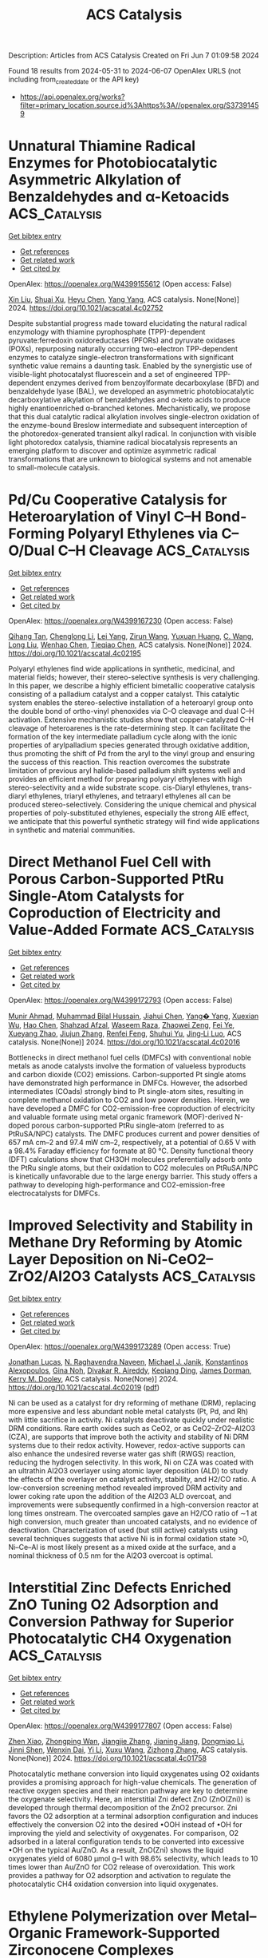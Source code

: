 #+TITLE: ACS Catalysis
Description: Articles from ACS Catalysis
Created on Fri Jun  7 01:09:58 2024

Found 18 results from 2024-05-31 to 2024-06-07
OpenAlex URLS (not including from_created_date or the API key)
- [[https://api.openalex.org/works?filter=primary_location.source.id%3Ahttps%3A//openalex.org/S37391459]]

* Unnatural Thiamine Radical Enzymes for Photobiocatalytic Asymmetric Alkylation of Benzaldehydes and α-Ketoacids  :ACS_Catalysis:
:PROPERTIES:
:UUID: https://openalex.org/W4399155612
:TOPICS: Applications of Photoredox Catalysis in Organic Synthesis, Electrochemical Reduction of CO2 to Fuels, Transition-Metal-Catalyzed Sulfur Chemistry
:PUBLICATION_DATE: 2024-05-30
:END:    
    
[[elisp:(doi-add-bibtex-entry "https://doi.org/10.1021/acscatal.4c02752")][Get bibtex entry]] 

- [[elisp:(progn (xref--push-markers (current-buffer) (point)) (oa--referenced-works "https://openalex.org/W4399155612"))][Get references]]
- [[elisp:(progn (xref--push-markers (current-buffer) (point)) (oa--related-works "https://openalex.org/W4399155612"))][Get related work]]
- [[elisp:(progn (xref--push-markers (current-buffer) (point)) (oa--cited-by-works "https://openalex.org/W4399155612"))][Get cited by]]

OpenAlex: https://openalex.org/W4399155612 (Open access: False)
    
[[https://openalex.org/A5009942771][Xin Liu]], [[https://openalex.org/A5049173260][Shuai Xu]], [[https://openalex.org/A5090854989][Heyu Chen]], [[https://openalex.org/A5052355014][Yang Yang]], ACS catalysis. None(None)] 2024. https://doi.org/10.1021/acscatal.4c02752 
     
Despite substantial progress made toward elucidating the natural radical enzymology with thiamine pyrophosphate (TPP)-dependent pyruvate:ferredoxin oxidoreductases (PFORs) and pyruvate oxidases (POXs), repurposing naturally occurring two-electron TPP-dependent enzymes to catalyze single-electron transformations with significant synthetic value remains a daunting task. Enabled by the synergistic use of visible-light photocatalyst fluorescein and a set of engineered TPP-dependent enzymes derived from benzoylformate decarboxylase (BFD) and benzaldehyde lyase (BAL), we developed an asymmetric photobiocatalytic decarboxylative alkylation of benzaldehydes and α-keto acids to produce highly enantioenriched α-branched ketones. Mechanistically, we propose that this dual catalytic radical alkylation involves single-electron oxidation of the enzyme-bound Breslow intermediate and subsequent interception of the photoredox-generated transient alkyl radical. In conjunction with visible light photoredox catalysis, thiamine radical biocatalysis represents an emerging platform to discover and optimize asymmetric radical transformations that are unknown to biological systems and not amenable to small-molecule catalysis.    

    

* Pd/Cu Cooperative Catalysis for Heteroarylation of Vinyl C–H Bond-Forming Polyaryl Ethylenes via C–O/Dual C–H Cleavage  :ACS_Catalysis:
:PROPERTIES:
:UUID: https://openalex.org/W4399167230
:TOPICS: Transition-Metal-Catalyzed C–H Bond Functionalization, Transition Metal-Catalyzed Cross-Coupling Reactions, Transition-Metal-Catalyzed Sulfur Chemistry
:PUBLICATION_DATE: 2024-05-30
:END:    
    
[[elisp:(doi-add-bibtex-entry "https://doi.org/10.1021/acscatal.4c02195")][Get bibtex entry]] 

- [[elisp:(progn (xref--push-markers (current-buffer) (point)) (oa--referenced-works "https://openalex.org/W4399167230"))][Get references]]
- [[elisp:(progn (xref--push-markers (current-buffer) (point)) (oa--related-works "https://openalex.org/W4399167230"))][Get related work]]
- [[elisp:(progn (xref--push-markers (current-buffer) (point)) (oa--cited-by-works "https://openalex.org/W4399167230"))][Get cited by]]

OpenAlex: https://openalex.org/W4399167230 (Open access: False)
    
[[https://openalex.org/A5065058251][Qihang Tan]], [[https://openalex.org/A5018870111][Chenglong Li]], [[https://openalex.org/A5066173652][Lei Yang]], [[https://openalex.org/A5062105833][Zirun Wang]], [[https://openalex.org/A5089296942][Yuxuan Huang]], [[https://openalex.org/A5019784268][C. Wang]], [[https://openalex.org/A5058491122][Long Liu]], [[https://openalex.org/A5044114670][Wenhao Chen]], [[https://openalex.org/A5069906798][Tieqiao Chen]], ACS catalysis. None(None)] 2024. https://doi.org/10.1021/acscatal.4c02195 
     
Polyaryl ethylenes find wide applications in synthetic, medicinal, and material fields; however, their stereo-selective synthesis is very challenging. In this paper, we describe a highly efficient bimetallic cooperative catalysis consisting of a palladium catalyst and a copper catalyst. This catalytic system enables the stereo-selective installation of a heteroaryl group onto the double bond of ortho-vinyl phenoxides via C–O cleavage and dual C–H activation. Extensive mechanistic studies show that copper-catalyzed C–H cleavage of heteroarenes is the rate-determining step. It can facilitate the formation of the key intermediate palladium cycle along with the ionic properties of arylpalladium species generated through oxidative addition, thus promoting the shift of Pd from the aryl to the vinyl group and ensuring the success of this reaction. This reaction overcomes the substrate limitation of previous aryl halide-based palladium shift systems well and provides an efficient method for preparing polyaryl ethylenes with high stereo-selectivity and a wide substrate scope. cis-Diaryl ethylenes, trans-diaryl ethylenes, triaryl ethylenes, and tetraaryl ethylenes all can be produced stereo-selectively. Considering the unique chemical and physical properties of poly-substituted ethylenes, especially the strong AIE effect, we anticipate that this powerful synthetic strategy will find wide applications in synthetic and material communities.    

    

* Direct Methanol Fuel Cell with Porous Carbon-Supported PtRu Single-Atom Catalysts for Coproduction of Electricity and Value-Added Formate  :ACS_Catalysis:
:PROPERTIES:
:UUID: https://openalex.org/W4399172793
:TOPICS: Fuel Cell Membrane Technology, Electrocatalysis for Energy Conversion, Catalytic Nanomaterials
:PUBLICATION_DATE: 2024-05-30
:END:    
    
[[elisp:(doi-add-bibtex-entry "https://doi.org/10.1021/acscatal.4c02016")][Get bibtex entry]] 

- [[elisp:(progn (xref--push-markers (current-buffer) (point)) (oa--referenced-works "https://openalex.org/W4399172793"))][Get references]]
- [[elisp:(progn (xref--push-markers (current-buffer) (point)) (oa--related-works "https://openalex.org/W4399172793"))][Get related work]]
- [[elisp:(progn (xref--push-markers (current-buffer) (point)) (oa--cited-by-works "https://openalex.org/W4399172793"))][Get cited by]]

OpenAlex: https://openalex.org/W4399172793 (Open access: False)
    
[[https://openalex.org/A5043492055][Munir Ahmad]], [[https://openalex.org/A5052857412][Muhammad Bilal Hussain]], [[https://openalex.org/A5007986894][Jiahui Chen]], [[https://openalex.org/A5049692788][Yang� Yang]], [[https://openalex.org/A5031040347][Xuexian Wu]], [[https://openalex.org/A5022499603][Hao Chen]], [[https://openalex.org/A5076689734][Shahzad Afzal]], [[https://openalex.org/A5074068513][Waseem Raza]], [[https://openalex.org/A5034830978][Zhaowei Zeng]], [[https://openalex.org/A5069911081][Fei Ye]], [[https://openalex.org/A5050667570][Xueyang Zhao]], [[https://openalex.org/A5029969051][Jiujun Zhang]], [[https://openalex.org/A5046905403][Renfei Feng]], [[https://openalex.org/A5083866862][Shuhui Yu]], [[https://openalex.org/A5015800353][Jing‐Li Luo]], ACS catalysis. None(None)] 2024. https://doi.org/10.1021/acscatal.4c02016 
     
Bottlenecks in direct methanol fuel cells (DMFCs) with conventional noble metals as anode catalysts involve the formation of valueless byproducts and carbon dioxide (CO2) emissions. Carbon-supported Pt single atoms have demonstrated high performance in DMFCs. However, the adsorbed intermediates (COads) strongly bind to Pt single-atom sites, resulting in complete methanol oxidation to CO2 and low power densities. Herein, we have developed a DMFC for CO2-emission-free coproduction of electricity and valuable formate using metal organic framework (MOF)-derived N-doped porous carbon-supported PtRu single-atom (referred to as PtRuSA/NPC) catalysts. The DMFC produces current and power densities of 657 mA cm–2 and 97.4 mW cm–2, respectively, at a potential of 0.65 V with a 98.4% Faraday efficiency for formate at 80 °C. Density functional theory (DFT) calculations show that CH3OH molecules preferentially adsorb onto the PtRu single atoms, but their oxidation to CO2 molecules on PtRuSA/NPC is kinetically unfavorable due to the large energy barrier. This study offers a pathway to developing high-performance and CO2-emission-free electrocatalysts for DMFCs.    

    

* Improved Selectivity and Stability in Methane Dry Reforming by Atomic Layer Deposition on Ni-CeO2–ZrO2/Al2O3 Catalysts  :ACS_Catalysis:
:PROPERTIES:
:UUID: https://openalex.org/W4399173289
:TOPICS: Catalytic Nanomaterials, Catalytic Carbon Dioxide Hydrogenation, Ammonia Synthesis and Electrocatalysis
:PUBLICATION_DATE: 2024-05-30
:END:    
    
[[elisp:(doi-add-bibtex-entry "https://doi.org/10.1021/acscatal.4c02019")][Get bibtex entry]] 

- [[elisp:(progn (xref--push-markers (current-buffer) (point)) (oa--referenced-works "https://openalex.org/W4399173289"))][Get references]]
- [[elisp:(progn (xref--push-markers (current-buffer) (point)) (oa--related-works "https://openalex.org/W4399173289"))][Get related work]]
- [[elisp:(progn (xref--push-markers (current-buffer) (point)) (oa--cited-by-works "https://openalex.org/W4399173289"))][Get cited by]]

OpenAlex: https://openalex.org/W4399173289 (Open access: True)
    
[[https://openalex.org/A5035713974][Jonathan Lucas]], [[https://openalex.org/A5069803002][N. Raghavendra Naveen]], [[https://openalex.org/A5031735060][Michael J. Janik]], [[https://openalex.org/A5054794009][Konstantinos Alexopoulos]], [[https://openalex.org/A5025321095][Gina Noh]], [[https://openalex.org/A5056412989][Divakar R. Aireddy]], [[https://openalex.org/A5065333564][Keqiang Ding]], [[https://openalex.org/A5027257623][James Dorman]], [[https://openalex.org/A5059232884][Kerry M. Dooley]], ACS catalysis. None(None)] 2024. https://doi.org/10.1021/acscatal.4c02019  ([[https://pubs.acs.org/doi/pdf/10.1021/acscatal.4c02019][pdf]])
     
Ni can be used as a catalyst for dry reforming of methane (DRM), replacing more expensive and less abundant noble metal catalysts (Pt, Pd, and Rh) with little sacrifice in activity. Ni catalysts deactivate quickly under realistic DRM conditions. Rare earth oxides such as CeO2, or as CeO2–ZrO2–Al2O3 (CZA), are supports that improve both the activity and stability of Ni DRM systems due to their redox activity. However, redox-active supports can also enhance the undesired reverse water gas shift (RWGS) reaction, reducing the hydrogen selectivity. In this work, Ni on CZA was coated with an ultrathin Al2O3 overlayer using atomic layer deposition (ALD) to study the effects of the overlayer on catalyst activity, stability, and H2/CO ratio. A low-conversion screening method revealed improved DRM activity and lower coking rate upon the addition of the Al2O3 ALD overcoat, and improvements were subsequently confirmed in a high-conversion reactor at long times onstream. The overcoated samples gave an H2/CO ratio of ∼1 at high conversion, much greater than uncoated catalysts, and no evidence of deactivation. Characterization of used (but still active) catalysts using several techniques suggests that active Ni is in formal oxidation state >0, Ni–Ce–Al is most likely present as a mixed oxide at the surface, and a nominal thickness of 0.5 nm for the Al2O3 overcoat is optimal.    

    

* Interstitial Zinc Defects Enriched ZnO Tuning O2 Adsorption and Conversion Pathway for Superior Photocatalytic CH4 Oxygenation  :ACS_Catalysis:
:PROPERTIES:
:UUID: https://openalex.org/W4399177807
:TOPICS: Zinc Oxide Nanostructures, Photocatalytic Materials for Solar Energy Conversion, Catalytic Nanomaterials
:PUBLICATION_DATE: 2024-05-30
:END:    
    
[[elisp:(doi-add-bibtex-entry "https://doi.org/10.1021/acscatal.4c01758")][Get bibtex entry]] 

- [[elisp:(progn (xref--push-markers (current-buffer) (point)) (oa--referenced-works "https://openalex.org/W4399177807"))][Get references]]
- [[elisp:(progn (xref--push-markers (current-buffer) (point)) (oa--related-works "https://openalex.org/W4399177807"))][Get related work]]
- [[elisp:(progn (xref--push-markers (current-buffer) (point)) (oa--cited-by-works "https://openalex.org/W4399177807"))][Get cited by]]

OpenAlex: https://openalex.org/W4399177807 (Open access: False)
    
[[https://openalex.org/A5017715316][Zhen Xiao]], [[https://openalex.org/A5013429167][Zhongping Wan]], [[https://openalex.org/A5065195802][Jiangjie Zhang]], [[https://openalex.org/A5037231935][Jianing Jiang]], [[https://openalex.org/A5041519507][Dongmiao Li]], [[https://openalex.org/A5082881286][Jinni Shen]], [[https://openalex.org/A5048886876][Wenxin Dai]], [[https://openalex.org/A5075329954][Yi Li]], [[https://openalex.org/A5041955281][Xuxu Wang]], [[https://openalex.org/A5066639664][Zizhong Zhang]], ACS catalysis. None(None)] 2024. https://doi.org/10.1021/acscatal.4c01758 
     
Photocatalytic methane conversion into liquid oxygenates using O2 oxidants provides a promising approach for high-value chemicals. The generation of reactive oxygen species and their reaction pathway are key to determine the oxygenate selectivity. Here, an interstitial Zni defect ZnO (ZnO(Zni)) is developed through thermal decomposition of the ZnO2 precursor. Zni favors the O2 adsorption at a terminal adsorption configuration and induces effectively the conversion O2 into the desired •OOH instead of •OH for improving the yield and selectivity of oxygenates. For comparison, O2 adsorbed in a lateral configuration tends to be converted into excessive •OH on the typical Au/ZnO. As a result, ZnO(Zni) shows the liquid oxygenates yield of 6080 μmol g–1 with 98.6% selectivity, which leads to 10 times lower than Au/ZnO for CO2 release of overoxidation. This work provides a pathway for O2 adsorption and activation to regulate the photocatalytic CH4 oxidation conversion into liquid oxygenates.    

    

* Ethylene Polymerization over Metal–Organic Framework-Supported Zirconocene Complexes  :ACS_Catalysis:
:PROPERTIES:
:UUID: https://openalex.org/W4399180685
:TOPICS: Chemistry and Applications of Metal-Organic Frameworks, Porous Crystalline Organic Frameworks for Energy and Separation Applications, Chemistry of Actinide and Lanthanide Elements
:PUBLICATION_DATE: 2024-05-29
:END:    
    
[[elisp:(doi-add-bibtex-entry "https://doi.org/10.1021/acscatal.4c01061")][Get bibtex entry]] 

- [[elisp:(progn (xref--push-markers (current-buffer) (point)) (oa--referenced-works "https://openalex.org/W4399180685"))][Get references]]
- [[elisp:(progn (xref--push-markers (current-buffer) (point)) (oa--related-works "https://openalex.org/W4399180685"))][Get related work]]
- [[elisp:(progn (xref--push-markers (current-buffer) (point)) (oa--cited-by-works "https://openalex.org/W4399180685"))][Get cited by]]

OpenAlex: https://openalex.org/W4399180685 (Open access: True)
    
[[https://openalex.org/A5063941639][Yaqi Wu]], [[https://openalex.org/A5019844256][Joren M. Dorresteijn]], [[https://openalex.org/A5053188243][Bert M. Weckhuysen]], ACS catalysis. None(None)] 2024. https://doi.org/10.1021/acscatal.4c01061  ([[https://pubs.acs.org/doi/pdf/10.1021/acscatal.4c01061][pdf]])
     
Metallocene immobilization onto a solid support helps to overcome the drawbacks of homogeneous metallocene complexes in the catalytic olefin polymerization. In this study, valuable insights have been obtained into the effects of pore size, linker composition, and surface groups of metal–organic frameworks (MOFs) on their role as support materials for metallocene-based ethylene polymerization catalysis. Three distinct Zn-based metal–organic frameworks (MOFs), namely, MOF-5, IRMOF-3, and ZIF-8, with different linkers have been activated with methylaluminoxane (MAO) and zirconocene complexes, followed by materials characterization and testing for ethylene polymerization. Characterization has been performed by multiple analytical tools, including X-ray diffraction (XRD), scanning electron microscopy (SEM), gel permeation chromatography (GPC), differential scanning calorimetry (DSC), and CO Fourier transform infrared (FT-IR) spectroscopy. It was found that the interactions between MOFs, MAO, and the zirconocene complex not only lead to both catalyst activation and deactivation but also result in the creation of multiple active sites. By alteration of the MOF support, it is possible to obtain polyethylene with different properties. Notably, ultrahigh molecular weight polyethylene (UHMWPE, MW = 5.34 × 106) was obtained using IRMOF-3 as support. This study reveals the potential of MOF materials as tunable porous supports for metallocene catalysts active in ethylene polymerization.    

    

* K and Na Promotion Enables High-Pressure Low-Temperature Reverse Water Gas Shift over Copper-Based Catalysts  :ACS_Catalysis:
:PROPERTIES:
:UUID: https://openalex.org/W4399210748
:TOPICS: Ammonia Synthesis and Electrocatalysis, Catalytic Nanomaterials, Catalytic Carbon Dioxide Hydrogenation
:PUBLICATION_DATE: 2024-05-31
:END:    
    
[[elisp:(doi-add-bibtex-entry "https://doi.org/10.1021/acscatal.4c02293")][Get bibtex entry]] 

- [[elisp:(progn (xref--push-markers (current-buffer) (point)) (oa--referenced-works "https://openalex.org/W4399210748"))][Get references]]
- [[elisp:(progn (xref--push-markers (current-buffer) (point)) (oa--related-works "https://openalex.org/W4399210748"))][Get related work]]
- [[elisp:(progn (xref--push-markers (current-buffer) (point)) (oa--cited-by-works "https://openalex.org/W4399210748"))][Get cited by]]

OpenAlex: https://openalex.org/W4399210748 (Open access: True)
    
[[https://openalex.org/A5035165920][L Barberis]], [[https://openalex.org/A5098958589][Christiaan I. Versteeg]], [[https://openalex.org/A5037932134][Johannes D. Meeldijk]], [[https://openalex.org/A5023180917][Joseph A. Stewart]], [[https://openalex.org/A5014755874][Bart D. Vandegehuchte]], [[https://openalex.org/A5040096948][Petra E. de Jongh]], ACS catalysis. None(None)] 2024. https://doi.org/10.1021/acscatal.4c02293 
     
No abstract    

    

* Mapping Degradation of Iron–Nitrogen–Carbon Heterogeneous Molecular Catalysts with Electron-Donating/Withdrawing Substituents  :ACS_Catalysis:
:PROPERTIES:
:UUID: https://openalex.org/W4399213497
:TOPICS: Electrocatalysis for Energy Conversion, Electrochemical Reduction of CO2 to Fuels, Accelerating Materials Innovation through Informatics
:PUBLICATION_DATE: 2024-05-31
:END:    
    
[[elisp:(doi-add-bibtex-entry "https://doi.org/10.1021/acscatal.4c01752")][Get bibtex entry]] 

- [[elisp:(progn (xref--push-markers (current-buffer) (point)) (oa--referenced-works "https://openalex.org/W4399213497"))][Get references]]
- [[elisp:(progn (xref--push-markers (current-buffer) (point)) (oa--related-works "https://openalex.org/W4399213497"))][Get related work]]
- [[elisp:(progn (xref--push-markers (current-buffer) (point)) (oa--cited-by-works "https://openalex.org/W4399213497"))][Get cited by]]

OpenAlex: https://openalex.org/W4399213497 (Open access: False)
    
[[https://openalex.org/A5000616630][Fangzhou Liu]], [[https://openalex.org/A5023996090][Di Zhang]], [[https://openalex.org/A5025067670][Fangxin She]], [[https://openalex.org/A5063873435][Zixun Yu]], [[https://openalex.org/A5010211310][Leo Lai]], [[https://openalex.org/A5080057012][Hao Li]], [[https://openalex.org/A5085624118][Wei Li]], [[https://openalex.org/A5019065325][Yuan Chen]], ACS catalysis. None(None)] 2024. https://doi.org/10.1021/acscatal.4c01752 
     
No abstract    

    

* Cyclopropenium Sulfide as Lewis Base Catalyst for Chemoselective and Regioselective Electrophilic Selenylation of Phenols  :ACS_Catalysis:
:PROPERTIES:
:UUID: https://openalex.org/W4399258939
:TOPICS: Transition-Metal-Catalyzed Sulfur Chemistry, Toxicology and Pharmacology of Organoselenium Compounds, Innovations in Organic Synthesis Reactions
:PUBLICATION_DATE: 2024-06-01
:END:    
    
[[elisp:(doi-add-bibtex-entry "https://doi.org/10.1021/acscatal.4c01660")][Get bibtex entry]] 

- [[elisp:(progn (xref--push-markers (current-buffer) (point)) (oa--referenced-works "https://openalex.org/W4399258939"))][Get references]]
- [[elisp:(progn (xref--push-markers (current-buffer) (point)) (oa--related-works "https://openalex.org/W4399258939"))][Get related work]]
- [[elisp:(progn (xref--push-markers (current-buffer) (point)) (oa--cited-by-works "https://openalex.org/W4399258939"))][Get cited by]]

OpenAlex: https://openalex.org/W4399258939 (Open access: True)
    
[[https://openalex.org/A5053453125][Rui Chen]], [[https://openalex.org/A5043981136][Tianyu Zheng]], [[https://openalex.org/A5048861402][Xiaojian Jiang]], [[https://openalex.org/A5016128867][Ying‐Yeung Yeung]], ACS catalysis. None(None)] 2024. https://doi.org/10.1021/acscatal.4c01660 
     
No abstract    

    

* Boundary Conditions for Promotion versus Poisoning in Copper–Gallium-Based CO2-to-Methanol Hydrogenation Catalysts  :ACS_Catalysis:
:PROPERTIES:
:UUID: https://openalex.org/W4399219589
:TOPICS: Catalytic Carbon Dioxide Hydrogenation, Catalytic Nanomaterials, Catalytic Conversion of Biomass to Fuels and Chemicals
:PUBLICATION_DATE: 2024-05-31
:END:    
    
[[elisp:(doi-add-bibtex-entry "https://doi.org/10.1021/acscatal.4c01985")][Get bibtex entry]] 

- [[elisp:(progn (xref--push-markers (current-buffer) (point)) (oa--referenced-works "https://openalex.org/W4399219589"))][Get references]]
- [[elisp:(progn (xref--push-markers (current-buffer) (point)) (oa--related-works "https://openalex.org/W4399219589"))][Get related work]]
- [[elisp:(progn (xref--push-markers (current-buffer) (point)) (oa--cited-by-works "https://openalex.org/W4399219589"))][Get cited by]]

OpenAlex: https://openalex.org/W4399219589 (Open access: False)
    
[[https://openalex.org/A5057839936][Jan L. Alfke]], [[https://openalex.org/A5058285715][María Tejeda‐Serrano]], [[https://openalex.org/A5004069091][Sujay Phadke]], [[https://openalex.org/A5071574900][Andrei A. Tereshchenko]], [[https://openalex.org/A5031165208][Terry Z. H. Gani]], [[https://openalex.org/A5032874181][Lukas Rochlitz]], [[https://openalex.org/A5051794191][Seraphine B. X. Y. Zhang]], [[https://openalex.org/A5015860750][Lin Lin]], [[https://openalex.org/A5019537622][Christophe Copéret]], [[https://openalex.org/A5050871990][Оlga V. Safonova]], ACS catalysis. None(None)] 2024. https://doi.org/10.1021/acscatal.4c01985 
     
No abstract    

    

* Enantioselective Copper-Catalyzed Dearomative Spiroannulation of β-Naphthols or Indoles with Yne-Allylic Esters  :ACS_Catalysis:
:PROPERTIES:
:UUID: https://openalex.org/W4399282118
:TOPICS: Transition-Metal-Catalyzed C–H Bond Functionalization, Gold Catalysis in Organic Synthesis, Catalytic Carbene Chemistry in Organic Synthesis
:PUBLICATION_DATE: 2024-06-03
:END:    
    
[[elisp:(doi-add-bibtex-entry "https://doi.org/10.1021/acscatal.4c01756")][Get bibtex entry]] 

- [[elisp:(progn (xref--push-markers (current-buffer) (point)) (oa--referenced-works "https://openalex.org/W4399282118"))][Get references]]
- [[elisp:(progn (xref--push-markers (current-buffer) (point)) (oa--related-works "https://openalex.org/W4399282118"))][Get related work]]
- [[elisp:(progn (xref--push-markers (current-buffer) (point)) (oa--cited-by-works "https://openalex.org/W4399282118"))][Get cited by]]

OpenAlex: https://openalex.org/W4399282118 (Open access: False)
    
[[https://openalex.org/A5005209690][Ruinan Zhao]], [[https://openalex.org/A5058069925][Shuang Deng]], [[https://openalex.org/A5066465083][Rongkang Huang]], [[https://openalex.org/A5081920515][Han‐Han Kong]], [[https://openalex.org/A5032482330][Yuepeng Lu]], [[https://openalex.org/A5003696316][Tingrui Yin]], [[https://openalex.org/A5044591605][Jiaqiang Wang]], [[https://openalex.org/A5060002817][Ying Li]], [[https://openalex.org/A5054155162][Cancan Zhu]], [[https://openalex.org/A5056373292][Fangfang Pan]], [[https://openalex.org/A5005068784][Xiaotian Qi]], [[https://openalex.org/A5067722280][Hao Xu]], ACS catalysis. None(None)] 2024. https://doi.org/10.1021/acscatal.4c01756 
     
No abstract    

    

* Asymmetric Dearomatization of Nonfunctionalized 1-Naphthols via Copper-Catalyzed Enantioselective [4 + 1] Spiroannulation  :ACS_Catalysis:
:PROPERTIES:
:UUID: https://openalex.org/W4399282154
:TOPICS: Transition-Metal-Catalyzed C–H Bond Functionalization, Asymmetric Catalysis, Atroposelective Synthesis of Axially Chiral Compounds
:PUBLICATION_DATE: 2024-06-03
:END:    
    
[[elisp:(doi-add-bibtex-entry "https://doi.org/10.1021/acscatal.4c01563")][Get bibtex entry]] 

- [[elisp:(progn (xref--push-markers (current-buffer) (point)) (oa--referenced-works "https://openalex.org/W4399282154"))][Get references]]
- [[elisp:(progn (xref--push-markers (current-buffer) (point)) (oa--related-works "https://openalex.org/W4399282154"))][Get related work]]
- [[elisp:(progn (xref--push-markers (current-buffer) (point)) (oa--cited-by-works "https://openalex.org/W4399282154"))][Get cited by]]

OpenAlex: https://openalex.org/W4399282154 (Open access: False)
    
[[https://openalex.org/A5044541430][Xingguang Li]], [[https://openalex.org/A5053231639][Jiaxing Guo]], [[https://openalex.org/A5088778505][J. Q. Zhang]], [[https://openalex.org/A5022137244][Qingjun Chen]], [[https://openalex.org/A5002907962][Yayi He]], [[https://openalex.org/A5034420049][Feng Sha]], [[https://openalex.org/A5072282231][Huijing Xiang]], [[https://openalex.org/A5025860351][Peiyuan Yu]], [[https://openalex.org/A5059828101][Pei Nian Liu]], ACS catalysis. None(None)] 2024. https://doi.org/10.1021/acscatal.4c01563 
     
No abstract    

    

* Active Site Isolation and Enhanced Electron Transfer Facilitate Photocatalytic CO2 Reduction by A Multifunctional Metal–Organic Framework  :ACS_Catalysis:
:PROPERTIES:
:UUID: https://openalex.org/W4399291898
:TOPICS: Chemistry and Applications of Metal-Organic Frameworks, Porous Crystalline Organic Frameworks for Energy and Separation Applications, Photocatalytic Materials for Solar Energy Conversion
:PUBLICATION_DATE: 2024-06-03
:END:    
    
[[elisp:(doi-add-bibtex-entry "https://doi.org/10.1021/acscatal.4c02326")][Get bibtex entry]] 

- [[elisp:(progn (xref--push-markers (current-buffer) (point)) (oa--referenced-works "https://openalex.org/W4399291898"))][Get references]]
- [[elisp:(progn (xref--push-markers (current-buffer) (point)) (oa--related-works "https://openalex.org/W4399291898"))][Get related work]]
- [[elisp:(progn (xref--push-markers (current-buffer) (point)) (oa--cited-by-works "https://openalex.org/W4399291898"))][Get cited by]]

OpenAlex: https://openalex.org/W4399291898 (Open access: False)
    
[[https://openalex.org/A5084281871][Zitong Wang]], [[https://openalex.org/A5074056481][Pierce Yeary]], [[https://openalex.org/A5002581291][Yingjie Fan]], [[https://openalex.org/A5062549451][Chao Deng]], [[https://openalex.org/A5057193669][Wenbin Lin]], ACS catalysis. None(None)] 2024. https://doi.org/10.1021/acscatal.4c02326 
     
No abstract    

    

* Organocatalytic Highly Enantioselective Formal [1,3] Sigmatropic Rearrangement of Indole Alkyl Ethers and Mechanistic Insight  :ACS_Catalysis:
:PROPERTIES:
:UUID: https://openalex.org/W4399292465
:TOPICS: Asymmetric Catalysis, Atroposelective Synthesis of Axially Chiral Compounds, Role of Fluorine in Medicinal Chemistry and Pharmaceuticals
:PUBLICATION_DATE: 2024-06-03
:END:    
    
[[elisp:(doi-add-bibtex-entry "https://doi.org/10.1021/acscatal.4c01584")][Get bibtex entry]] 

- [[elisp:(progn (xref--push-markers (current-buffer) (point)) (oa--referenced-works "https://openalex.org/W4399292465"))][Get references]]
- [[elisp:(progn (xref--push-markers (current-buffer) (point)) (oa--related-works "https://openalex.org/W4399292465"))][Get related work]]
- [[elisp:(progn (xref--push-markers (current-buffer) (point)) (oa--cited-by-works "https://openalex.org/W4399292465"))][Get cited by]]

OpenAlex: https://openalex.org/W4399292465 (Open access: False)
    
[[https://openalex.org/A5059220041][Haifeng Yu]], [[https://openalex.org/A5025115502][Lingfei Hu]], [[https://openalex.org/A5031851806][Junhao Zhang]], [[https://openalex.org/A5021672460][Qingxing Yang]], [[https://openalex.org/A5057444662][Gang Lü]], [[https://openalex.org/A5019537071][Tao Xu]], ACS catalysis. None(None)] 2024. https://doi.org/10.1021/acscatal.4c01584 
     
Highly enantioselective [1,3] sigmatropic rearrangement represents a grand challenge in asymmetric organocatalysis. Herein, we disclose a chiral phosphoramide (R)-NPA-Cy mediated [1,3] sigmatropic rearrangement of 2-alkoxy indoles to access a diverse array of highly enantio-enriched oxindoles. The catalyst displayed good to high chiral control (89–99% ee) while maintaining a high efficiency (up to 99% yield). More than 60 examples were demonstrated. Mechanistic and computational studies revealed that the C–O bond cleavage of indole ether substrates can generate contact ion pairs stabilized by (R)-NPA-Cy via noncovalent interactions. Different catalyst–substrate noncovalent interactions were observed in the competing transition states leading to enantiomeric oxindoles, serving as the major factor determining enantioselectivity. In addition, this reaction was applied to the total syntheses of both enantiomers of (−)- and (+)-fusaspoid A in only five steps and reassigned their rotation values, correcting the original misassignments.    

    

* CuNi Aerogels with Suppressed Water Activation for Efficient Nucleophilic Methanol Electrooxidation  :ACS_Catalysis:
:PROPERTIES:
:UUID: https://openalex.org/W4399301299
:TOPICS: Electrocatalysis for Energy Conversion, Aqueous Zinc-Ion Battery Technology, Materials for Electrochemical Supercapacitors
:PUBLICATION_DATE: 2024-06-03
:END:    
    
[[elisp:(doi-add-bibtex-entry "https://doi.org/10.1021/acscatal.4c01596")][Get bibtex entry]] 

- [[elisp:(progn (xref--push-markers (current-buffer) (point)) (oa--referenced-works "https://openalex.org/W4399301299"))][Get references]]
- [[elisp:(progn (xref--push-markers (current-buffer) (point)) (oa--related-works "https://openalex.org/W4399301299"))][Get related work]]
- [[elisp:(progn (xref--push-markers (current-buffer) (point)) (oa--cited-by-works "https://openalex.org/W4399301299"))][Get cited by]]

OpenAlex: https://openalex.org/W4399301299 (Open access: False)
    
[[https://openalex.org/A5009506149][Qie Fang]], [[https://openalex.org/A5081205615][S. Ye]], [[https://openalex.org/A5070316350][Lirong Zheng]], [[https://openalex.org/A5025364410][Hengjia Wang]], [[https://openalex.org/A5024515567][Lili Hu]], [[https://openalex.org/A5058895264][Wenling Gu]], [[https://openalex.org/A5080123234][Lijin Wang]], [[https://openalex.org/A5087588959][Le Shi]], [[https://openalex.org/A5012320150][Chengzhou Zhu]], ACS catalysis. None(None)] 2024. https://doi.org/10.1021/acscatal.4c01596 
     
Suppressing the competitive oxygen evolution reaction (OER) is the critical prerequisite for efficient nucleophile oxidation in electrochemical biomass upgrading coupled with hydrogen production. Herein, Cu91Ni9 aerogels with atomically dispersed Ni are designed as effective nucleophile electrooxidation catalysts with significantly suppressed water activation performance, exhibiting a remarkable 99.3% Faradaic efficiency in the conversion of methanol to formic acid. Experimental and theoretical investigations reveal that the Cu support promotes the formation of Ni–O–Cu active pockets, where Ni3+ behaves as the main adsorbed sites and electrophilic lattice oxygen in Ni–O–Cu serves as a hydrogen acceptor, thus accelerating the electrochemical catalyst dehydrogenation reaction and the spontaneous nucleophilic dehydrogenation reaction. Furthermore, Cu integration exhibits weaker OER competition by inactivating the deprotonation capacity of OH* to O*, promoting the Faradaic efficiency of formic acid. This work paves the way for the development of advanced catalysts to achieve highly efficient biomass upgrading by modulating the OER activity.    

    

* Lignin-Derived Precious Metal-Free Electrocatalysts for Anion-Exchange Membrane Fuel Cell Application  :ACS_Catalysis:
:PROPERTIES:
:UUID: https://openalex.org/W4399301334
:TOPICS: Electrocatalysis for Energy Conversion, Fuel Cell Membrane Technology, Aqueous Zinc-Ion Battery Technology
:PUBLICATION_DATE: 2024-06-03
:END:    
    
[[elisp:(doi-add-bibtex-entry "https://doi.org/10.1021/acscatal.4c02136")][Get bibtex entry]] 

- [[elisp:(progn (xref--push-markers (current-buffer) (point)) (oa--referenced-works "https://openalex.org/W4399301334"))][Get references]]
- [[elisp:(progn (xref--push-markers (current-buffer) (point)) (oa--related-works "https://openalex.org/W4399301334"))][Get related work]]
- [[elisp:(progn (xref--push-markers (current-buffer) (point)) (oa--cited-by-works "https://openalex.org/W4399301334"))][Get cited by]]

OpenAlex: https://openalex.org/W4399301334 (Open access: True)
    
[[https://openalex.org/A5099000586][Umber Sajjad]], [[https://openalex.org/A5026470864][Ave Sarapuu]], [[https://openalex.org/A5085539538][John C. Douglin]], [[https://openalex.org/A5055185943][Arvo Kikas]], [[https://openalex.org/A5087819640][Alexey Treshchalov]], [[https://openalex.org/A5084057330][Maike Käärik]], [[https://openalex.org/A5038126887][Jekaterina Kozlova]], [[https://openalex.org/A5057664163][Jaan Aruväli]], [[https://openalex.org/A5002964612][Jaan Leis]], [[https://openalex.org/A5050547923][Vambola Kisand]], [[https://openalex.org/A5034289485][Kaupo Kukli]], [[https://openalex.org/A5065902234][Dario R. Dekel]], [[https://openalex.org/A5059851555][Kaido Tammeveski]], ACS catalysis. None(None)] 2024. https://doi.org/10.1021/acscatal.4c02136  ([[https://pubs.acs.org/doi/pdf/10.1021/acscatal.4c02136][pdf]])
     
A facile method for the preparation of precious metal-free catalysts for the oxygen reduction reaction (ORR) from lignin, dicyandiamide, and transition metal salts is presented. Magnesium acetate was employed as a precursor for a sacrificial template, enhancing the porous structure of the catalysts. Iron content in the catalyst materials was optimized and a bimetallic catalyst containing Fe and Co was also prepared. The physicochemical analysis revealed uniform dispersion of various nitrogen moieties and transition metal centers on sheet-like carbon structures, along with some carbon-encapsulated metal-rich nanoparticles. Rotating disc electrode tests in an alkaline solution demonstrated the dependence of the ORR performance of the catalysts on their iron content and confirmed the high stability of both iron and bimetallic catalysts over 10,000 potential cycles. Anion-exchange membrane fuel cell (AEMFC) studies revealed that the bimetallic catalyst outperforms the Fe-containing material, achieving a very promising peak power density of 675 mW cm–2 at 60 °C and 833 mW cm–2 at 80 °C.    

    

* Lattice Oxygen Activation Triggered by Ultrasonic Shock Significantly Improves NO Selective Catalytic Reduction  :ACS_Catalysis:
:PROPERTIES:
:UUID: https://openalex.org/W4399320398
:TOPICS: Catalytic Nanomaterials, Gas Sensing Technology and Materials, Catalytic Dehydrogenation of Light Alkanes
:PUBLICATION_DATE: 2024-06-04
:END:    
    
[[elisp:(doi-add-bibtex-entry "https://doi.org/10.1021/acscatal.4c02400")][Get bibtex entry]] 

- [[elisp:(progn (xref--push-markers (current-buffer) (point)) (oa--referenced-works "https://openalex.org/W4399320398"))][Get references]]
- [[elisp:(progn (xref--push-markers (current-buffer) (point)) (oa--related-works "https://openalex.org/W4399320398"))][Get related work]]
- [[elisp:(progn (xref--push-markers (current-buffer) (point)) (oa--cited-by-works "https://openalex.org/W4399320398"))][Get cited by]]

OpenAlex: https://openalex.org/W4399320398 (Open access: False)
    
[[https://openalex.org/A5062755510][Wei Wang]], [[https://openalex.org/A5048705700][Baoli Zhu]], [[https://openalex.org/A5007189808][Songil Sin]], [[https://openalex.org/A5009232540][Zhiqiang Zhang]], [[https://openalex.org/A5019998681][Chong Tan]], [[https://openalex.org/A5081365566][Zhiwen Gu]], [[https://openalex.org/A5008346918][Song Wang]], [[https://openalex.org/A5025583524][Chunkai Huang]], [[https://openalex.org/A5077934134][Min Tao]], [[https://openalex.org/A5051618631][Chenghua Zhang]], [[https://openalex.org/A5065664936][Changjin Tang]], [[https://openalex.org/A5073123246][Lin Dong]], ACS catalysis. None(None)] 2024. https://doi.org/10.1021/acscatal.4c02400 
     
The precise regulation of lattice oxygen is crucial for many redox reactions, but it still remains a formidable challenge. Herein, we reported a facile strategy to induce generation of bulk phase defects in hematite (α-Fe2O3) by ultrasonic treatment, thus achieving exclusive lattice oxygen activation without additional alternation of surface adsorbed oxygen species. This kind of unique lattice oxygen activation afforded negligible disturbance of NH3 adsorption but significant influence on NO2 generation via accelerated oxygen diffusion, resulting in enhanced activity contribution from the Fast-SCR reaction pathway. Particularly, the generation of bulk-phase defects was also found to be conducive to create thermally instable and chemically reactive surface nitrate species, which played a decisive role in activating NO reactant. Accordingly, a triple increment in the deNOx performance of the α-Fe2O3 catalyst for the reaction of selective catalytic reduction of NO with NH3 (NH3–SCR) was achieved.    

    

* Photocatalytic Reductive Functionalization of Aryl Alkynes via Alkyne Radical Anions  :ACS_Catalysis:
:PROPERTIES:
:UUID: https://openalex.org/W4399322479
:TOPICS: Applications of Photoredox Catalysis in Organic Synthesis, Transition-Metal-Catalyzed C–H Bond Functionalization, Transition-Metal-Catalyzed Sulfur Chemistry
:PUBLICATION_DATE: 2024-06-04
:END:    
    
[[elisp:(doi-add-bibtex-entry "https://doi.org/10.1021/acscatal.4c02638")][Get bibtex entry]] 

- [[elisp:(progn (xref--push-markers (current-buffer) (point)) (oa--referenced-works "https://openalex.org/W4399322479"))][Get references]]
- [[elisp:(progn (xref--push-markers (current-buffer) (point)) (oa--related-works "https://openalex.org/W4399322479"))][Get related work]]
- [[elisp:(progn (xref--push-markers (current-buffer) (point)) (oa--cited-by-works "https://openalex.org/W4399322479"))][Get cited by]]

OpenAlex: https://openalex.org/W4399322479 (Open access: False)
    
[[https://openalex.org/A5064380782][Xiaogang Tong]], [[https://openalex.org/A5052777600][Zugen Wu]], [[https://openalex.org/A5078764952][Hwee Ting Ang]], [[https://openalex.org/A5010126241][Yinxing Miao]], [[https://openalex.org/A5066554626][Yixin Lü]], [[https://openalex.org/A5038927058][Jie Wu]], ACS catalysis. None(None)] 2024. https://doi.org/10.1021/acscatal.4c02638 
     
The direct reductive functionalization of alkynes under mild conditions presents a promising yet challenging avenue for accessing value-added molecules. Alkyne radical anions represent a distinct class of reactive intermediates characterized by both a charge and an unpaired electron, thus holding great potential for facilitating diverse bond formations, particularly in alkyne reductive functionalization. However, the synthetic utility of alkyne radical anions is limited, primarily due to the difficulty in their generation and the formation of highly unstable vinyl radical intermediates. In this study, we accomplished the direct generation of alkyne radical anions from aryl alkyne feedstocks via single electron transfer (SET) reduction with photogenerated CO2 radical anion (CO2•–), enabling reductive hydroalkylation, arylalkenylation, and hydrocarboxylation of aryl alkynes. Our photocatalytic strategy features metal-free catalysis, mild reaction conditions, employment of a traceless reductant, good functional group compatibility, step- and atom-economy, and high regioselectivity. This study not only paves the way for leveraging the underexplored alkyne radical anions but also catalyzes the ongoing exploration of the bifunctional CO2•– species in synthetic chemistry.    

    
